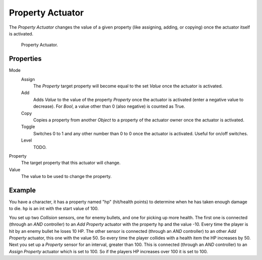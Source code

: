 .. _bpy.types.PropertyActuator:

*****************
Property Actuator
*****************

.. seealso::
   See the Python reference of this logic brick in :class:`SCA_PropertyActuator`.

The *Property Actuator* changes the value of a given property (like assigning, adding, or copying)
once the actuator itself is activated.

.. figure:: /images/logic-actuators-types-property-node.jpg
   :width: 271px

   Property Actuator.


Properties
==========

Mode
   Assign
      The *Property* target property will become equal to the set *Value* once the actuator is activated.
   Add
      Adds *Value* to the value of the property *Property* once the actuator is activated
      (enter a negative value to decrease).
      For *Bool*, a value other than 0 (also negative) is counted as True.
   Copy
      Copies a property from another *Object* to a property of the actuator owner once the actuator is activated.
   Toggle
      Switches 0 to 1 and any other number than 0 to 0 once the actuator is activated. Useful for on/off switches.
   Level
      TODO.

Property
   The target property that this actuator will change.
Value
   The value to be used to change the property.


Example
=======

You have a character, it has a property named "hp" (hit/health points)
to determine when he has taken enough damage to die. ``hp`` is an int with the start value of 100.

You set up two *Collision* sensors, one for enemy bullets, and one for picking up more health.
The first one is connected (through an *AND* controller) to an *Add Property* actuator with
the property ``hp`` and the value -10. Every time the player is hit by an enemy bullet he loses 10 HP.
The other sensor is connected (through an *AND* controller) to an other *Add Property* actuator,
this one with the value 50. So every time the player collides with a health item the HP increases by 50.
Next you set up a *Property* sensor for an interval, greater than 100.
This is connected (through an *AND* controller) to an *Assign Property* actuator which is set to 100.
So if the players HP increases over 100 it is set to 100.

